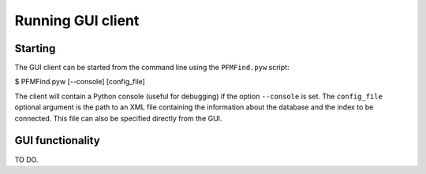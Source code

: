 Running GUI client
==================

Starting
--------

The GUI client can be started from the command line using the ``PFMFind.pyw`` script:

$ PFMFind.pyw [--console] [config_file]


The client will contain a Python console (useful for debugging) if the option ``--console`` is set. The ``config_file`` optional argument is the path to an XML file containing the information about the database and the index to be connected. This file can also be specified directly from the GUI.

GUI functionality
-----------------

TO DO.
